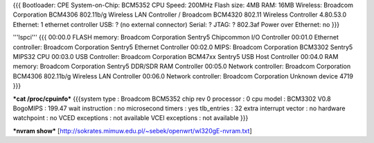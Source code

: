 {{{
Bootloader: CPE
System-on-Chip: BCM5352
CPU Speed: 200MHz
Flash size: 4MB
RAM: 16MB
Wireless: Broadcom Corporation BCM4306 802.11b/g Wireless LAN Controller / Broadcom BCM4320 802.11 Wireless Controller 4.80.53.0
Ethernet: 1 ethernet controller
USB: ? (no external connector)
Serial: ?
JTAG: ?
802.3af Power over Ethernet: no
}}}

'''lspci'''
{{{
00:00.0 FLASH memory: Broadcom Corporation Sentry5 Chipcommon I/O Controller
00:01.0 Ethernet controller: Broadcom Corporation Sentry5 Ethernet Controller
00:02.0 MIPS: Broadcom Corporation BCM3302 Sentry5 MIPS32 CPU
00:03.0 USB Controller: Broadcom Corporation BCM47xx Sentry5 USB Host Controller
00:04.0 RAM memory: Broadcom Corporation Sentry5 DDR/SDR RAM Controller
00:05.0 Network controller: Broadcom Corporation BCM4306 802.11b/g Wireless LAN Controller
00:06.0 Network controller: Broadcom Corporation Unknown device 4719
}}}

***cat /proc/cpuinfo***
{{{system type             : Broadcom BCM5352 chip rev 0
processor               : 0
cpu model               : BCM3302 V0.8
BogoMIPS                : 199.47
wait instruction        : no
microsecond timers      : yes
tlb_entries             : 32
extra interrupt vector  : no
hardware watchpoint     : no
VCED exceptions         : not available
VCEI exceptions         : not available
}}}

***nvram show***
[http://sokrates.mimuw.edu.pl/~sebek/openwrt/wl320gE-nvram.txt]
